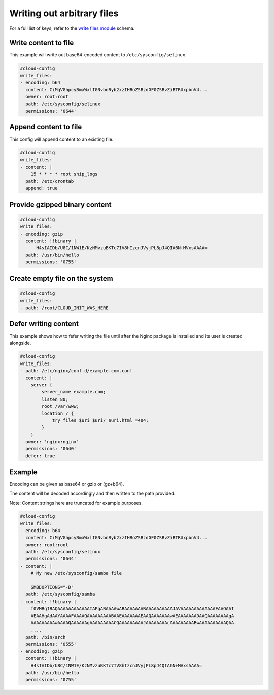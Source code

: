 .. _cce-write-files:

Writing out arbitrary files
***************************

For a full list of keys, refer to the `write files module`_ schema.

Write content to file
=====================

This example will write out base64-encoded content to
``/etc/sysconfig/selinux``.

.. code-block:: yaml

    #cloud-config
    write_files:
    - encoding: b64
      content: CiMgVGhpcyBmaWxlIGNvbnRyb2xzIHRoZSBzdGF0ZSBvZiBTRUxpbnV4...
      owner: root:root
      path: /etc/sysconfig/selinux
      permissions: '0644'

Append content to file
======================

This config will append content to an existing file.

.. code-block:: yaml

    #cloud-config
    write_files:
    - content: |
        15 * * * * root ship_logs
      path: /etc/crontab
      append: true

Provide gzipped binary content
==============================

.. code-block:: yaml

    #cloud-config
    write_files:
    - encoding: gzip
      content: !!binary |
          H4sIAIDb/U8C/1NW1E/KzNMvzuBKTc7IV8hIzcnJVyjPL8pJ4QIA6N+MVxsAAAA=
      path: /usr/bin/hello
      permissions: '0755'

Create empty file on the system
===============================

.. code-block:: yaml

    #cloud-config
    write_files:
    - path: /root/CLOUD_INIT_WAS_HERE

Defer writing content
=====================

This example shows how to fefer writing the file until after the Nginx package
is installed and its user is created alongside.

.. code-block:: yaml

    #cloud-config
    write_files:
    - path: /etc/nginx/conf.d/example.com.conf
      content: |
        server {
            server_name example.com;
            listen 80;
            root /var/www;
            location / {
                try_files $uri $uri/ $uri.html =404;
            }
        }
      owner: 'nginx:nginx'
      permissions: '0640'
      defer: true

Example
=======

Encoding can be given as base64 or gzip or (gz+b64).

The content will be decoded accordingly and then written to the path provided.

Note: Content strings here are truncated for example purposes.

.. code-block:: yaml

    #cloud-config
    write_files:
    - encoding: b64
      content: CiMgVGhpcyBmaWxlIGNvbnRyb2xzIHRoZSBzdGF0ZSBvZiBTRUxpbnV4...
      owner: root:root
      path: /etc/sysconfig/selinux
      permissions: '0644'
    - content: |
        # My new /etc/sysconfig/samba file

        SMBDOPTIONS="-D"
      path: /etc/sysconfig/samba
    - content: !!binary |
        f0VMRgIBAQAAAAAAAAAAAAIAPgABAAAAwARAAAAAAABAAAAAAAAAAJAVAAAAAAAAAAAAAEAAOAAI
        AEAAHgAdAAYAAAAFAAAAQAAAAAAAAABAAEAAAAAAAEAAQAAAAAAAwAEAAAAAAADAAQAAAAAAAAgA
        AAAAAAAAAwAAAAQAAAAAAgAAAAAAAAACQAAAAAAAAAJAAAAAAAAcAAAAAAAAABwAAAAAAAAAAQAA
        ....
      path: /bin/arch
      permissions: '0555'
    - encoding: gzip
      content: !!binary |
        H4sIAIDb/U8C/1NW1E/KzNMvzuBKTc7IV8hIzcnJVyjPL8pJ4QIA6N+MVxsAAAA=
      path: /usr/bin/hello
      permissions: '0755'

.. LINKS
.. _write files module: https://cloudinit.readthedocs.io/en/latest/reference/modules.html#write-files
